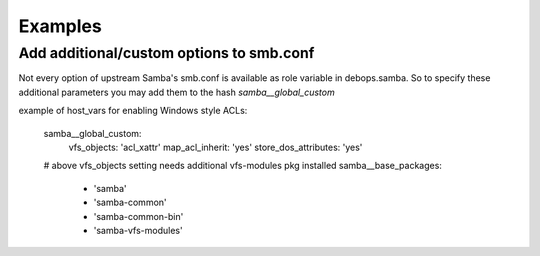 Examples
========

Add additional/custom options to smb.conf
~~~~~~~~~~~~~~~~~~~~~~~~~~~~~~~~~~~~~~~~~

Not every option of upstream Samba's smb.conf is available as role variable in debops.samba.
So to specify these additional parameters you may add them to the hash `samba__global_custom`

example of host_vars for enabling Windows style ACLs:

    .. code:: shell

    samba__global_custom:
      vfs_objects: 'acl_xattr'
      map_acl_inherit: 'yes'
      store_dos_attributes: 'yes'

    # above vfs_objects setting needs additional vfs-modules pkg installed
    samba__base_packages:
      - 'samba'
      - 'samba-common'
      - 'samba-common-bin'
      - 'samba-vfs-modules'
